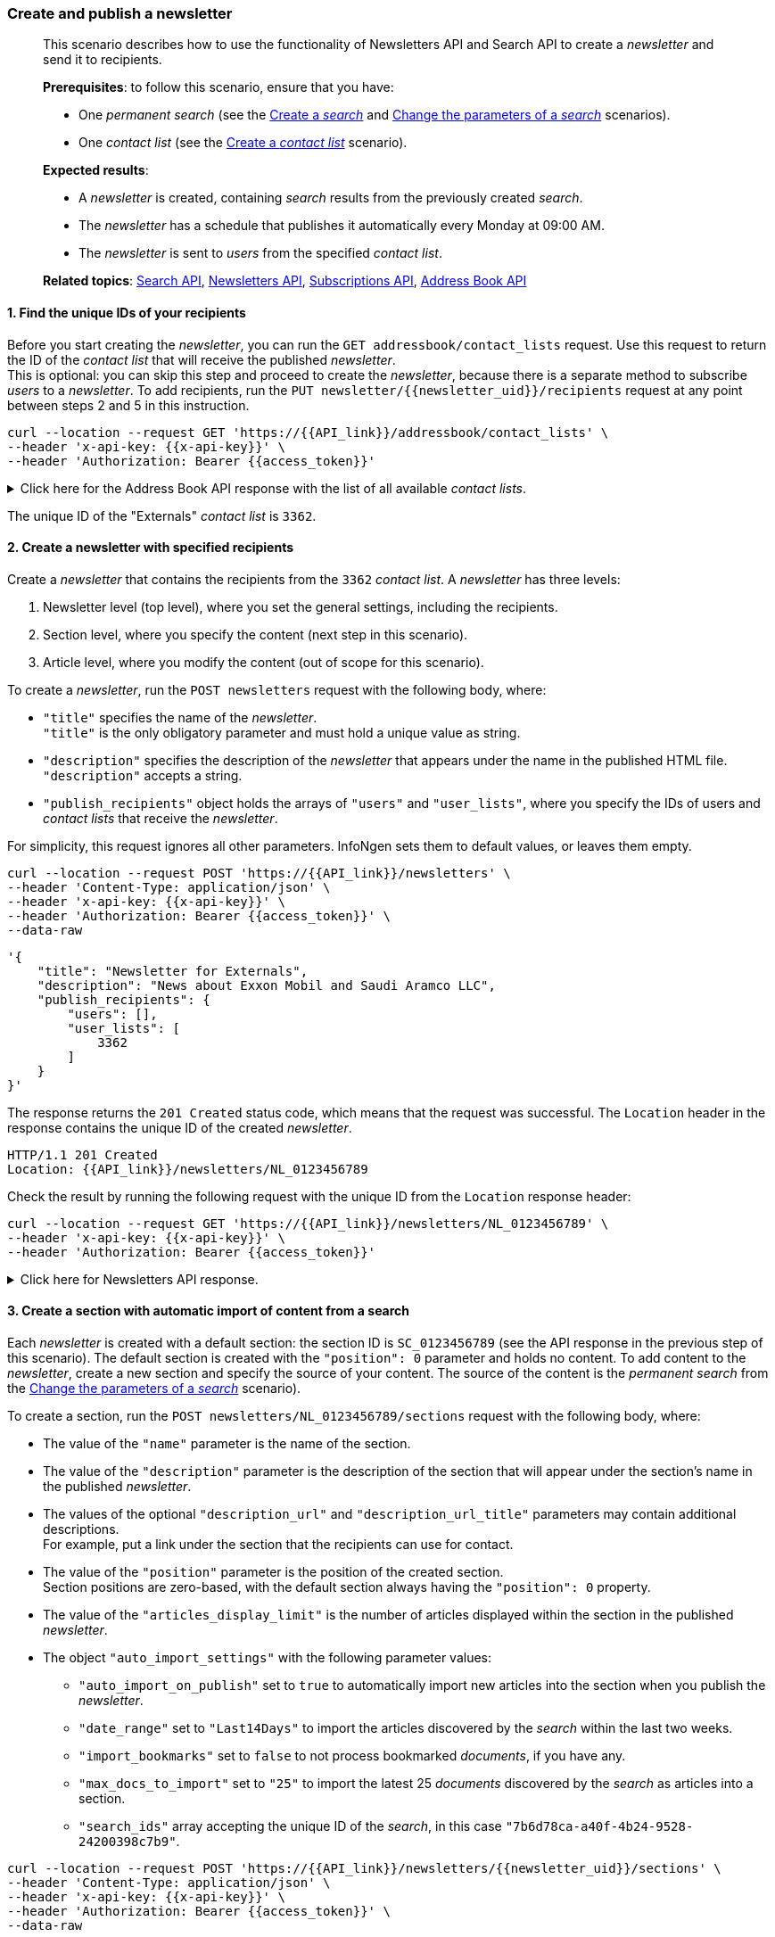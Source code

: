 === Create and publish a newsletter
____
This scenario describes how to use the functionality of Newsletters API and Search API to create a _newsletter_ and send it to recipients.

*Prerequisites*: to follow this scenario, ensure that you have:

* One _permanent search_ (see the <<#create-a-search,Create a _search_>> and <<#change-the-parameters-of-a-search,Change the parameters of a _search_>> scenarios).
* One _contact list_ (see the <<#create-a-contact-list,Create a _contact list_>> scenario).

*Expected results*:

* A _newsletter_ is created, containing _search_ results from the previously created _search_.
* The _newsletter_ has a schedule that publishes it automatically every Monday at 09:00 AM.
* The _newsletter_ is sent to _users_ from the specified _contact list_.

*Related topics*: <<general/overview.adoc#search-api,Search API>>, <<general/overview.adoc#newsletters-api,Newsletters API>>, <<general/overview.adoc#subscriptions-api,Subscriptions API>>, <<general/overview.adoc#address-book-api,Address Book API>>
____

[float]
==== 1. Find the unique IDs of your recipients

Before you start creating the _newsletter_, you can run the `GET addressbook/contact_lists` request.
Use this request to return the ID of the _contact list_ that will receive the published _newsletter_. +
This is optional: you can skip this step and proceed to create the _newsletter_, because there is a separate method to subscribe _users_ to a _newsletter_.
To add recipients, run the `PUT newsletter/{{newsletter_uid}}/recipients` request at any point between steps 2 and 5 in this instruction.

----
curl --location --request GET 'https://{{API_link}}/addressbook/contact_lists' \
--header 'x-api-key: {{x-api-key}}' \
--header 'Authorization: Bearer {{access_token}}'
----

.Click here for the Address Book API response with the list of all available _contact lists_.
[%collapsible]
====
----
HTTP/1.1 200 OK
X-Total: 1
----
[source,json]
----
[
    {
        "id": 3362,
        "name": "Externals",
        "contacts": [
            {
                "id": "66707bb0bd445fdc47fb84cf557dfd15",
                "owner": "{{your_unique_user_ID}}",
                "email": "Juanita_Ma@hongkongexchange.hk",
                "first_name": "Juanita",
                "last_name": "Ma",
                "timezone": "",
                "type": "personal",
                "status": "Active"
            },
            {
                "id": "6664d12f6823297a859f25cf87534fa1",
                "owner": "{{your_unique_user_ID}}",
                "email": "Kesha_Williams@investor.biz",
                "first_name": "Kesha",
                "last_name": "Williams",
                "timezone": "",
                "type": "personal",
                "status": "Active"
            },
            {
                "id": "6655dbbcc24cb56fb205e53bb015595c",
                "owner": "{{your_unique_user_ID}}",
                "email": "Anthony_Lavey@mailme.com",
                "first_name": "Anthony",
                "last_name": "LaVey",
                "timezone": "",
                "type": "personal",
                "status": "Active"
            }
        ]
    },
    {...},
    {...}
]
----
====

The unique ID of the "Externals" _contact list_ is `3362`.

[float]
==== 2. Create a newsletter with specified recipients

Create a _newsletter_ that contains the recipients from the `3362` _contact list_.
A _newsletter_ has three levels:

1. Newsletter level (top level), where you set the general settings, including the recipients.
2. Section level, where you specify the content (next step in this scenario).
3. Article level, where you modify the content (out of scope for this scenario).

To create a _newsletter_, run the `POST newsletters` request with the following body, where:

* `"title"` specifies the name of the _newsletter_. +
`"title"` is the only obligatory parameter and must hold a unique value as string.
* `"description"` specifies the description of the _newsletter_ that appears under the name in the published HTML file. +
`"description"` accepts a string.
* `"publish_recipients"` object holds the arrays of `"users"` and `"user_lists"`, where you specify the IDs of users and _contact lists_ that receive the _newsletter_.

For simplicity, this request ignores all other parameters.
InfoNgen sets them to default values, or leaves them empty.

----
curl --location --request POST 'https://{{API_link}}/newsletters' \
--header 'Content-Type: application/json' \
--header 'x-api-key: {{x-api-key}}' \
--header 'Authorization: Bearer {{access_token}}' \
--data-raw
----
[source,json]
----
'{
    "title": "Newsletter for Externals",
    "description": "News about Exxon Mobil and Saudi Aramco LLC",
    "publish_recipients": {
        "users": [],
        "user_lists": [
            3362
        ]
    }
}'
----

The response returns the `201 Created` status code, which means that the request was successful.
The `Location` header in the response contains the unique ID of the created _newsletter_.

----
HTTP/1.1 201 Created
Location: {{API_link}}/newsletters/NL_0123456789
----

Check the result by running the following request with the unique ID from the `Location` response header:
----
curl --location --request GET 'https://{{API_link}}/newsletters/NL_0123456789' \
--header 'x-api-key: {{x-api-key}}' \
--header 'Authorization: Bearer {{access_token}}'
----

.Click here for Newsletters API response.
[%collapsible]
====

Note how InfoNgen processes your request:

* Your unique _user_ ID appears in the `"accessors"` array, giving you access to further operations with this _newsletter_.
* Your unique _user_ ID shows as the value of the `"owner"` field.
* Your unique _user_ ID is put into the `"preview_recipients"` and `"publish_recipients"` arrays, which means that you can receive the preview of the _newsletter_, as well as its final published form.

----
HTTP/1.1 200 OK
Content-Type: application/json
----

[source,json]
----
{
    "accessors": [
        "{{your_unique_user_ID}}"
    ],
    "archive_feed_enabled": true,
    "owner": "{{your_unique_user_ID}}",
    "article_feed_enabled": true,
    "title": "Newsletter for Externals",
    "id": "NL_0123456789",
    "render_publish_at": true,
    "use_provider_as_source": false,
    "allow_moving_items": false,
    "render_source": true,
    "render_author": false,
    "render_logo": true,
    "render_summary": true,
    "render_article_comments": true,
    "render_document_comments": true,
    "metadata": {...},
    "sections": [
        {
            "id": "SC_0123456789",
            "position": 0,
            "enable_section_summary": false,
            "image_extraction_flag": false
        }
    ],
    "description": "News about Exxon Mobil and Saudi Aramco LLC",
    "personal_comments": "",
    "publish_recipients": {
        "users": [
            "{{your_unique_user_ID}}",
            "66707bb0bd445fdc47fb84cf557dfd15",
            "6664d12f6823297a859f25cf87534fa1",
            "6655dbbcc24cb56fb205e53bb015595c"
        ],
        "user_lists": [
            3362
        ],
        "users_total": 4
    },
    "preview_recipients": {
        "users": [
            "{{your_unique_user_ID}}"
        ],
        "users_total": 1
    }
}
----

The response displays the newsletter with:

* One empty default section.
* Default rendering settings.
* Automatically enabled _feeds_ for the _newsletter_ and articles published in it.
* The publish recipients. +
*Note*: InfoNgen populates the `"users"` array within the `"publish_recipients"` object with the unique IDs of users from the `3362` _contact list_.

====

[float]
==== 3. Create a section with automatic import of content from a search

Each _newsletter_ is created with a default section: the section ID is `SC_0123456789` (see the API response in the previous step of this scenario).
The default section is created with the `"position": 0` parameter and holds no content.
To add content to the _newsletter_, create a new section and specify the source of your content.
The source of the content is the _permanent search_ from the <<#change-the-parameters-of-a-search,Change the parameters of a _search_>> scenario).

To create a section, run the `POST newsletters/NL_0123456789/sections` request with the following body, where:

* The value of the `"name"` parameter is the name of the section.
* The value of the `"description"` parameter is the description of the section that will appear under the section's name in the published _newsletter_.
* The values of the optional `"description_url"` and `"description_url_title"` parameters may contain additional descriptions. +
For example, put a link under the section that the recipients can use for contact.
* The value of the `"position"` parameter is the position of the created section. +
Section positions are zero-based, with the default section always having the `"position": 0` property.
* The value of the `"articles_display_limit"` is the number of articles displayed within the section in the published _newsletter_.
* The object `"auto_import_settings"` with the following parameter values:
** `"auto_import_on_publish"` set to `true` to automatically import new articles into the section when you publish the _newsletter_.
** `"date_range"` set to `"Last14Days"` to import the articles discovered by the _search_ within the last two weeks.
** `"import_bookmarks"` set to `false` to not process bookmarked _documents_, if you have any.
** `"max_docs_to_import"` set to `"25"` to import the latest 25 _documents_ discovered by the _search_ as articles into a section.
** `"search_ids"` array accepting the unique ID of the _search_, in this case `"7b6d78ca-a40f-4b24-9528-24200398c7b9"`.

----
curl --location --request POST 'https://{{API_link}}/newsletters/{{newsletter_uid}}/sections' \
--header 'Content-Type: application/json' \
--header 'x-api-key: {{x-api-key}}' \
--header 'Authorization: Bearer {{access_token}}' \
--data-raw
----
[source, json]
----
'{
    "name": "InfoNgen Search results",
    "description": "Latest articles discovered by InfoNgen",
    "description_url": "mailto:{{your_email_goes_here}}",
    "description_url_title": "Write to {{your_name}} for more information on this section.",
    "position": 1,
    "articles_display_limit": 25,
    "auto_import_settings": {
        "auto_import_on_publish": true,
        "date_range": "Last14Days",
        "import_bookmarks": false,
        "max_docs_to_import": "25",
        "search_ids": ["7b6d78ca-a40f-4b24-9528-24200398c7b9"]
    }
}'
----

The response returns the `201 Created` status code, which means that the request was successful.
The `Location` header in the response contains the unique ID of the created _newsletter_ section.

----
HTTP/1.1 201 Created
Location: {{API_link}}/newsletters/NL_0123456789/sections/SC_9876543210
----

InfoNgen adds default values to all parameters that are not specified in this POST request.

Check the result by running the following request with the unique ID from the `Location` response header:
----
curl --location --request GET 'https://{{API_link}}/newsletters/NL_0123456789/sections' \
--header 'x-api-key: {{x-api-key}}' \
--header 'Authorization: Bearer {{access_token}}'
----

.Click here for Newsletters API response.
[%collapsible]
====

----
HTTP/1.1 200 OK
Content-Type: application/json
----

[source,json]
----
[
    {
        "id": "SC_0123456789",
        "position": 0,
        "enable_section_summary": false,
        "image_extraction_flag": false
    },
    {
        "id": "SC_9876543210",
        "name": "InfoNgen Search results",
        "description": "Latest articles discovered by InfoNgen",
        "description_url": "mailto:{{your_email_goes_here}}",
        "description_url_title": "Write to {{your_name}} for more information on this section.",
        "position": 1,
        "enable_section_summary": false,
        "image_extraction_flag": false,
        "articles_display_limit": 25,
        "auto_import_settings": {
            "auto_import_on_publish": true,
            "date_range": "Last14Days",
            "image_position": "Undefined",
            "image_size": "Undefined",
            "import_bookmarks": false,
            "max_docs_to_import": 25,
            "search_ids": [
                "7b6d78ca-a40f-4b24-9528-24200398c7b9"
            ]
        }
    }
]
----

====

[float]
==== 4. Create a schedule for automatic publishing

To automate the publishing of _newsletters_, you can create _schedules_ to run the publishing process.

Newsletter schedules must be created in Subscriptions API.
To create a _schedule_, run the `PUT subscriptions/newsletter:NL_0123456789/schedules` request with the following settings:

* The path contains the ID of your _newsletter_ with the `newsletter:` prefix.
* In the `"properties"` array:
** The `"AutoPublishType"` parameter is set to `"Publish"` value to create a _schedule_ for publishing the _newsletter_.
** Your unique _user_ ID is the value of the `"NewsletterOwner"` parameter.
* The `"days"` array is populated with weekdays when you want to publish the _newsletter_ (`"Monday"` in this scenario).
* The `"recurrence"` parameter shows how often InfoNgen must publish the _newsletter_ (in seconds).
* The `"effective_from"` and `"effective_till"` parameters hold the times when the schedule must activate and stop.

----
curl --location --request PUT 'https://{{API_link}}/subscriptions/newsletter:NL_0123456789/schedules' \
--header 'Content-Type: application/json' \
--header 'x-api-key: {{x-api-key}}' \
--header 'Authorization: Bearer {{access_token}}' \
--data-raw
----
[source,json]
----
[
    {
        "payload":
        {
            "days":
                [
                    "Monday"
                ],
            "effective_from": "09:00:00",
            "effective_till": "09:59:59",
            "recurrence": 3600
        },
        "time_zones":
        [
            "Central Standard Time"
        ],
        "properties":
        {
            "AutoPublishType": "Publish",
            "NewsletterOwner": "{{your_unique_ID_here}}"
        }
    }
]
----

The response returns the `202 Accepted` status code, which means that the request was successful.

Check the result by running the following request: `GET subscriptions/newsletter:NL_0123456789`
----
curl --location --request GET 'https://{{API_link}}/subscriptions/newsletter:NL_0123456789' \
--header 'x-api-key: {{x-api-key}}' \
--header 'Authorization: Bearer {{access_token}}'
----

.Click here for the Subscriptions API response.
[%collapsible]
====

----
HTTP/1.1 200 OK
Content-Type: application/json
----

[source,json]
----
[
    {
        "uid": "newsletter:NL_0123456789",
        "kind": "newsletter",
        "enabled": true,
        "schedules": [
            {
                "uid": "newsletter:NL_0123456789",
                "payload":
                    {...},
                "time_zones":
                    [...],
                "recipients":
                    {...},
                "properties":
                    {...}
            }
        ]
    }
]
----
====

[float]
==== 5. Import articles into section

When you create a _newsletter_, you must import articles into sections before publishing it.
If you enable automatic publishing, InfoNgen imports new articles when you activate the preset specified in the section's `auto_import_settings` object.
Previously published articles are ignored.

To import articles into the section, run the `POST newsletters/NL_0123456789/sections/SC_9876543210/articles?import=true` request.
Note the `import=true` query parameter.

The response returns the `201 Created` status code, which means that the request was successful.
The `X-Total` header in the response contains the number of imported articles.

----
HTTP/1.1 201 Created
Location: {{API_link}}/newsletters/NL_0123456789/sections/SC_9876543210/articles/AR_0123456789,1123456789,2123456789,3123456789,...
X-Total: 25
----

[float]
==== 6. Preview and publish the newsletter

After creating the _newsletter_, adding recipients, and automating content import, you can publish the _newsletter_.
To make sure that everything is set up correctly, you can preview the _newsletter_ by running the `POST newsletters/NL_0123456789/preview` method.

The body of the _newsletter_ already contains your unique ID in the `"preview_recipients"` array.
You can override this setting by manually setting the unique IDs of preview recipients in the body of your request.
See example:

----
curl --location --request POST 'https://{{API_link}}/POST newsletters/NL_0123456789/preview' \
--header 'Content-Type: application/json' \
--header 'x-api-key: {{x-api-key}}' \
--header 'Authorization: Bearer {{access_token}}' \
--data-raw
----

[source,json]
----
'{
    "recipients":
        [
        "{{your_unique_ID_here}}"
        ]
}'
----

Newsletters API responds with `204 No Content` code.
InfoNgen assembles the _newsletter_ preview and sends it into your inbox, usually in a matter of several seconds.
This time depends on the number of articles that InfoNgen processes to compile the _newsletter_ preview.

[caption='{figure-caption} {counter:figure-number}. ']
.Example of a _newsletter_ preview
image::figs/Preview.png[alt=Example of a newsletter preview, width="650"]
&nbsp;

If the preview is satisfactory, you can publish the _newsletter_.
To publish the _newsletter_, run the `POST newsletters/NL_0123456789/publish` method.

Newsletters API responds with `204 No Content` code.
InfoNgen assembles the _newsletter_ and sends it into your inbox on the predefined schedule.
For first publishing, this happens in several seconds: this time depends on the number of articles that InfoNgen must process to compile the _newsletter_.

'''

image:icons/lightbulb.png[alt=Note icon, width="60", float="left"] If the preview or the final form of the _newsletter_ do not appear in your inbox within several minutes, check your "Spam" folder.
Make sure that emails from _@infongen.com_ domain are in the "Allowed domains" list.

'''

*Results*:

* The _newsletter_ with the specified schedule is created successfully.
* The _newsletter_ has a section that imports content from a _search_.
* The _newsletter_ can be previewed and sent to specified recipients.